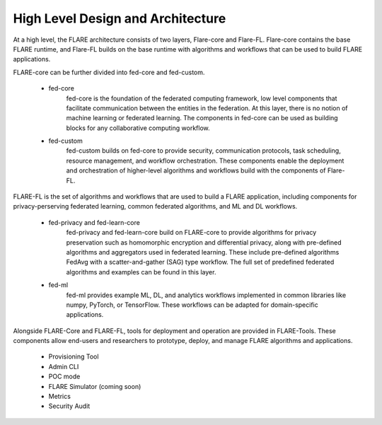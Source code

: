 .. _system_architecture:

High Level Design and Architecture
==================================

At a high level, the FLARE architecture consists of two layers, Flare-core and Flare-FL.  Flare-core contains the base FLARE runtime, and Flare-FL builds on the base runtime with algorithms and workflows that can be used to build FLARE applications.

.. image:: ../resources/high_level_arch.png
    :height: 300px

FLARE-core can be further divided into fed-core and fed-custom.

   * fed-core
       fed-core is the foundation of the federated computing framework, low level components that facilitate communication between the entities in the federation. At this layer, there is no notion of machine learning or federated learning. The components in fed-core can be used as building blocks for any collaborative computing workflow.
   * fed-custom
        fed-custom builds on fed-core to provide security, communication protocols, task scheduling, resource management, and workflow orchestration.  These components enable the deployment and orchestration of higher-level algorithms and workflows build with the components of Flare-FL.

FLARE-FL is the set of algorithms and workflows that are used to build a FLARE application, including components for privacy-perserving federated learning, common federated algorithms, and ML and DL workflows.

   * fed-privacy and fed-learn-core
        fed-privacy and fed-learn-core build on FLARE-core to provide algorithms for privacy preservation such as homomorphic encryption and differential privacy, along with pre-defined algorithms and aggregators used in federated learning.  These include pre-defined algorithms FedAvg with a scatter-and-gather (SAG) type workflow. The full set of predefined federated algorithms and examples can be found in this layer.
   * fed-ml
        fed-ml provides example ML, DL, and analytics workflows implemented in common libraries like numpy, PyTorch, or TensorFlow.  These workflows can be adapted for domain-specific applications.

Alongside FLARE-Core and FLARE-FL, tools for deployment and operation are provided in FLARE-Tools.  These components allow end-users and researchers to prototype, deploy, and manage FLARE algorithms and applications.

   * Provisioning Tool 
   * Admin CLI
   * POC mode
   * FLARE Simulator (coming soon)
   * Metrics
   * Security Audit
